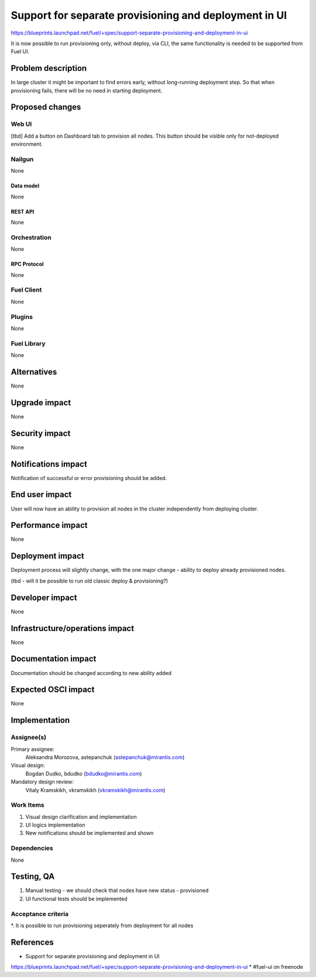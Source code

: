 ..
 This work is licensed under a Creative Commons Attribution 3.0 Unported
 License.

 http://creativecommons.org/licenses/by/3.0/legalcode

======================================================
Support for separate provisioning and deployment in UI
======================================================

https://blueprints.launchpad.net/fuel/+spec/support-separate-provisioning-and-deployment-in-ui

It is now possible to run provisioning only, without deploy, via CLI, the same
functionality is needed to be supported from Fuel UI.

--------------------
Problem description
--------------------

In large cluster it might be important to find errors early, without
long-running deployment step. So that when provisioning fails, there will be
no need in starting deployment.


----------------
Proposed changes
----------------

Web UI
======

[tbd]
Add a button on Dashboard tab to provision all nodes. This button should be
visible only for not-deployed environment.

Nailgun
=======

None

Data model
----------

None


REST API
--------

None


Orchestration
=============

None


RPC Protocol
------------

None


Fuel Client
===========

None


Plugins
=======

None


Fuel Library
============

None


------------
Alternatives
------------

None


--------------
Upgrade impact
--------------

None


---------------
Security impact
---------------

None


--------------------
Notifications impact
--------------------

Notification of successful or error provisioning should be added.


---------------
End user impact
---------------

User will now have an ability to provision all nodes in the cluster
independently from deploying cluster.


------------------
Performance impact
------------------

None


-----------------
Deployment impact
-----------------

Deployment process will slightly change, with the one major change - ability
to deploy already provisioned nodes.

(tbd - will it be possible to run old classic deploy & provisioning?)


----------------
Developer impact
----------------

None


--------------------------------
Infrastructure/operations impact
--------------------------------

None


--------------------
Documentation impact
--------------------

Documentation should be changed according to new ability added


--------------------
Expected OSCI impact
--------------------

None


--------------
Implementation
--------------

Assignee(s)
===========

Primary assignee:
 Aleksandra Morozova, astepanchuk (astepanchuk@mirantis.com)

Visual design:
  Bogdan Dudko, bdudko (bdudko@mirantis.com)

Mandatory design review:
  Vitaly Kramskikh, vkramskikh (vkramskikh@mirantis.com)


Work Items
==========

#. Visual design clarification and implementation
#. UI logics implementation
#. New notifications should be implemented and shown


Dependencies
============

None


------------
Testing, QA
------------

#. Manual testing - we should check that nodes have new status - provisioned
#. UI functional tests should be implemented


Acceptance criteria
===================

*. It is possible to run provisioning seperately from deployment for all nodes


----------
References
----------

* Support for separate provisioning and deployment in UI
https://blueprints.launchpad.net/fuel/+spec/support-separate-provisioning-and-deployment-in-ui
* #fuel-ui on freenode


